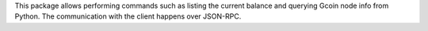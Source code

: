 This package allows performing commands such as listing the current balance and querying Gcoin node info from Python. The communication with the client happens over JSON-RPC.


